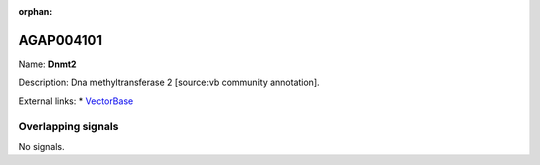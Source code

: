 :orphan:

AGAP004101
=============



Name: **Dnmt2**

Description: Dna methyltransferase 2 [source:vb community annotation].

External links:
* `VectorBase <https://www.vectorbase.org/Anopheles_gambiae/Gene/Summary?g=AGAP004101>`_

Overlapping signals
-------------------



No signals.


